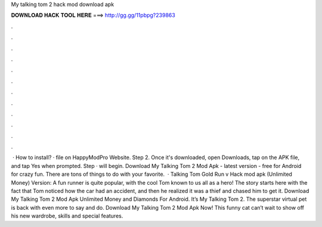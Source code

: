 My talking tom 2 hack mod download apk

𝐃𝐎𝐖𝐍𝐋𝐎𝐀𝐃 𝐇𝐀𝐂𝐊 𝐓𝐎𝐎𝐋 𝐇𝐄𝐑𝐄 ===> http://gg.gg/11pbpg?239863

.

.

.

.

.

.

.

.

.

.

.

.

 · How to install? · file on HappyModPro Website. Step 2. Once it's downloaded, open Downloads, tap on the APK file, and tap Yes when prompted. Step · will begin. Download My Talking Tom 2 Mod Apk - latest version - free for Android for crazy fun. There are tons of things to do with your favorite.  · Talking Tom Gold Run v Hack mod apk (Unlimited Money) Version: A fun runner is quite popular, with the cool Tom known to us all as a hero! The story starts here with the fact that Tom noticed how the car had an accident, and then he realized it was a thief and chased him to get it. Download My Talking Tom 2 Mod Apk Unlimited Money and Diamonds For Android. It’s My Talking Tom 2. The superstar virtual pet is back with even more to say and do. Download My Talking Tom 2 Mod Apk Now! This funny cat can’t wait to show off his new wardrobe, skills and special features.